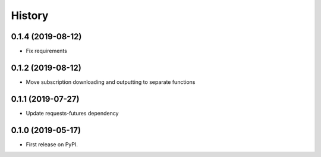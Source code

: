 =======
History
=======

0.1.4 (2019-08-12)
------------------

* Fix requirements

0.1.2 (2019-08-12)
------------------

* Move subscription downloading and outputting to separate functions

0.1.1 (2019-07-27)
------------------

* Update requests-futures dependency

0.1.0 (2019-05-17)
------------------

* First release on PyPI.
